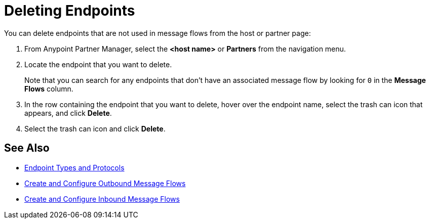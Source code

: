 = Deleting Endpoints

You can delete endpoints that are not used in message flows from the host or partner page:

. From Anypoint Partner Manager, select the *<host name>* or *Partners* from the navigation menu.
. Locate the endpoint that you want to delete.
+
Note that you can search for any endpoints that don’t have an associated message flow by looking for `0` in the *Message Flows* column.
+
. In the row containing the endpoint that you want to delete, hover over the endpoint name, select the trash can icon that appears, and click *Delete*.
. Select the trash can icon and click *Delete*.

== See Also

* xref:endpoints.adoc[Endpoint Types and Protocols]
* xref:create-outbound-message-flow.adoc[Create and Configure Outbound Message Flows]
* xref:configure-message-flows.adoc[Create and Configure Inbound Message Flows]
